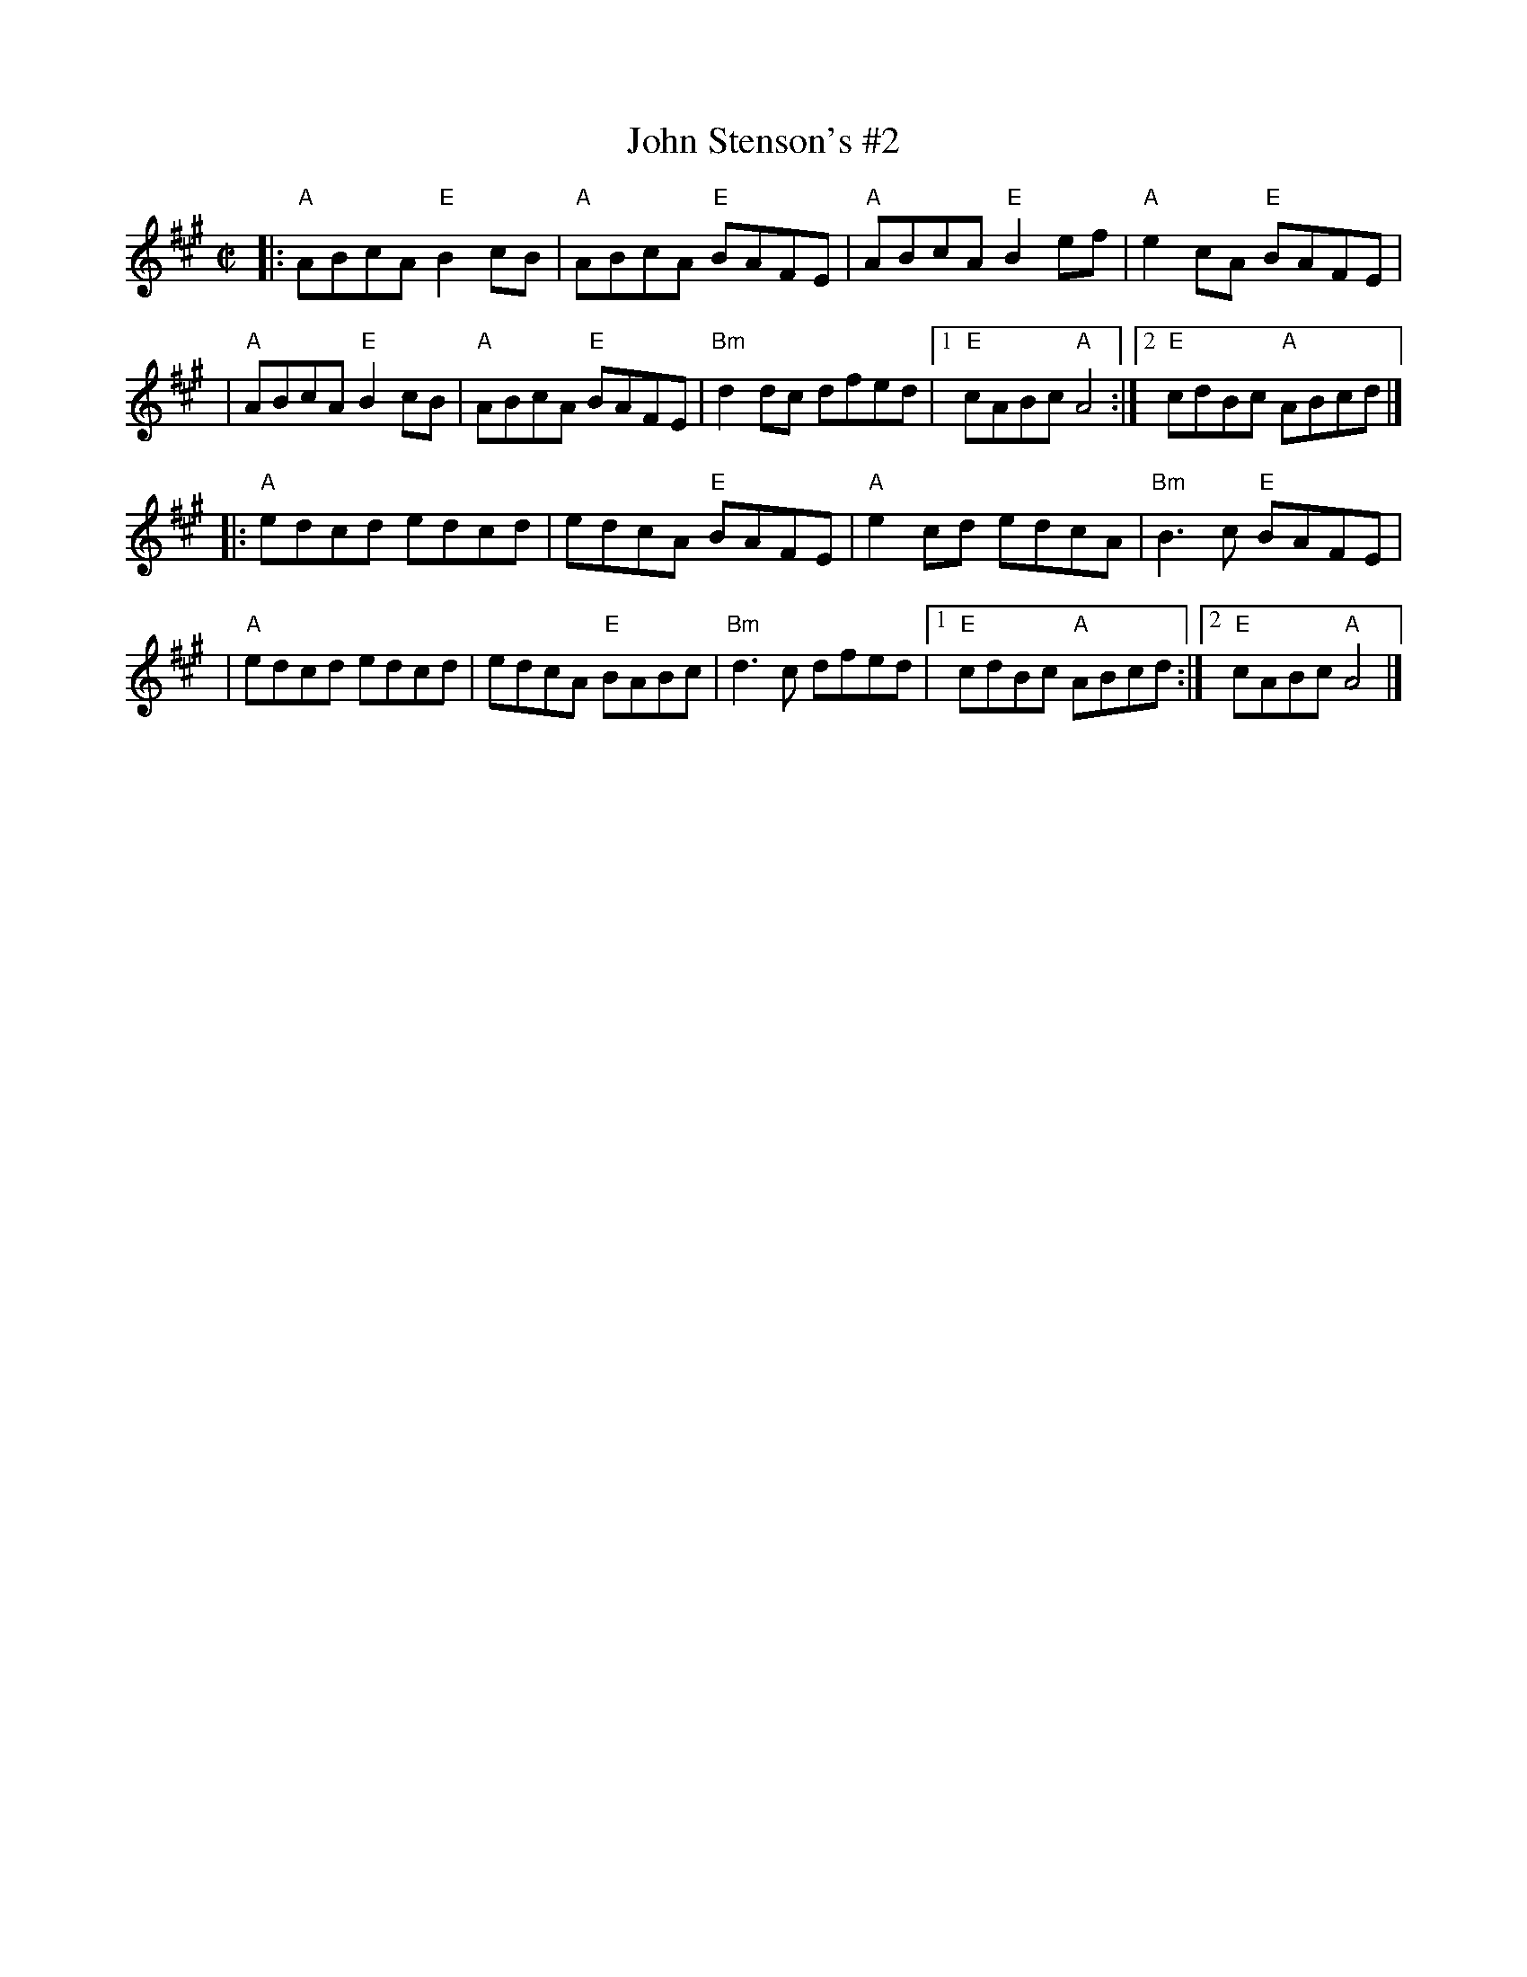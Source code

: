X: 1
T: John Stenson's #2
R: reel
D: Mark Simos, Ashokan '85, also similar in The Portland Collection
Z: Transcribed to abc by Debbie Knight; slightly simplified by John Chambers.
M: C|
K: A
|:\
"A"ABcA "E"B2cB | "A"ABcA "E"BAFE |\
"A"ABcA "E"B2ef | "A"e2cA "E"BAFE |
| "A"ABcA "E"B2cB | "A"ABcA "E"BAFE |\
"Bm"d2dc dfed |1 "E"cABc "A"A4 :|2 "E"cdBc "A"ABcd |]
|:\
"A"edcd edcd | edcA "E"BAFE |\
"A"e2cd edcA | "Bm"B3c "E"BAFE |
| "A"edcd edcd | edcA "E"BABc |\
"Bm"d3c dfed |1 "E"cdBc "A"ABcd :|2 "E"cABc "A"A4 |]
